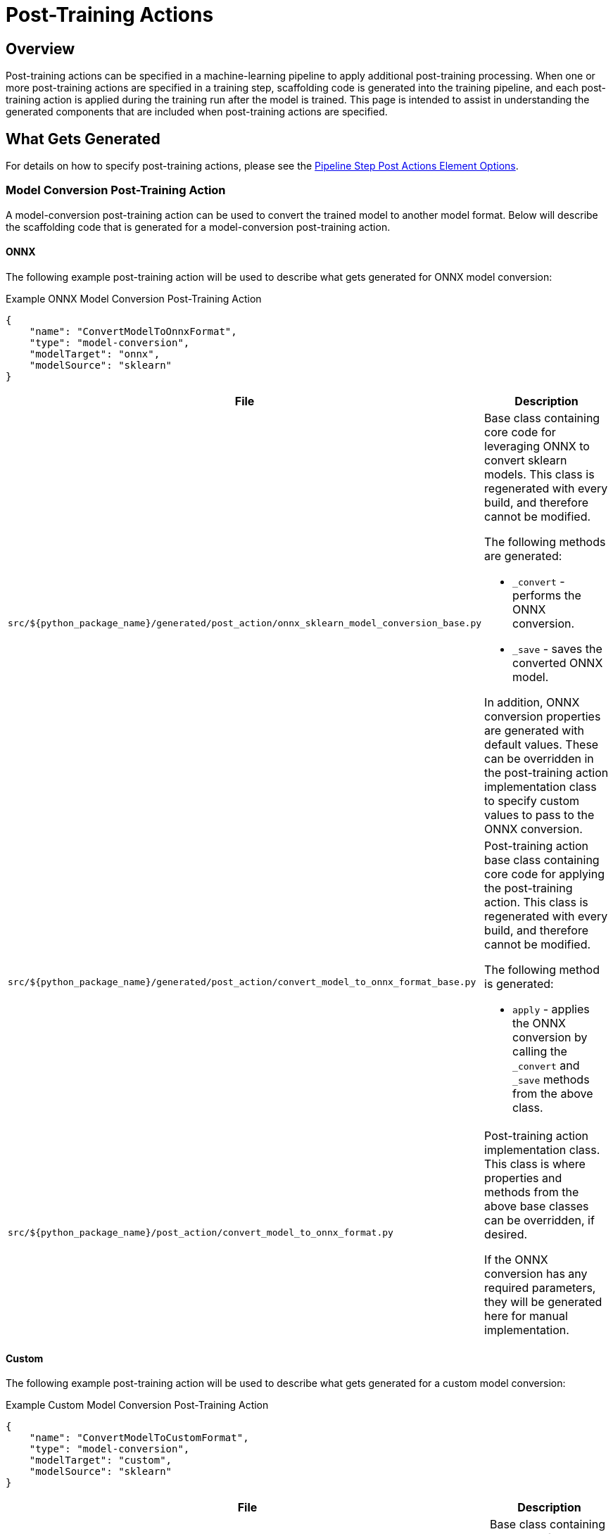 = Post-Training Actions

== Overview
Post-training actions can be specified in a machine-learning pipeline to apply additional post-training processing.
When one or more post-training actions are specified in a training step, scaffolding code is generated into the
training pipeline, and each post-training action is applied during the training run after the model is trained.
This page is intended to assist in understanding the generated components that are included when post-training
actions are specified.

== What Gets Generated

For details on how to specify post-training actions, please see the
xref:pipeline-metamodel.adoc#_pipeline_step_post_actions_element_options[Pipeline Step Post Actions Element Options].

=== Model Conversion Post-Training Action

A model-conversion post-training action can be used to convert the trained model to another model format. Below will
describe the scaffolding code that is generated for a model-conversion post-training action.

==== ONNX

The following example post-training action will be used to describe what gets generated for ONNX model conversion:

.Example ONNX Model Conversion Post-Training Action
[source,json]
----
{
    "name": "ConvertModelToOnnxFormat",
    "type": "model-conversion",
    "modelTarget": "onnx",
    "modelSource": "sklearn"
}
----

[cols="2,4a"]
|===
|File|Description

| `src/${python_package_name}/generated/post_action/onnx_sklearn_model_conversion_base.py`
| Base class containing core code for leveraging ONNX to convert sklearn models. This class is regenerated with
every build, and therefore cannot be modified.

The following methods are generated:

* `_convert` - performs the ONNX conversion.
* `_save` - saves the converted ONNX model.

In addition, ONNX conversion properties are generated with default values. These can be overridden in the
post-training action implementation class to specify custom values to pass to the ONNX conversion.

| `src/${python_package_name}/generated/post_action/convert_model_to_onnx_format_base.py`
| Post-training action base class containing core code for applying the post-training action. This class is
regenerated with every build, and therefore cannot be modified.

The following method is generated:

* `apply` - applies the ONNX conversion by calling the `_convert` and `_save` methods from the above class.

| `src/${python_package_name}/post_action/convert_model_to_onnx_format.py`
| Post-training action implementation class. This class is where properties and methods from the above base classes
can be overridden, if desired.

If the ONNX conversion has any required parameters, they will be generated here for manual implementation.

|===


==== Custom

The following example post-training action will be used to describe what gets generated for a custom model conversion:

.Example Custom Model Conversion Post-Training Action
[source,json]
----
{
    "name": "ConvertModelToCustomFormat",
    "type": "model-conversion",
    "modelTarget": "custom",
    "modelSource": "sklearn"
}
----

[cols="2,4a"]
|===
|File|Description

| `src/${python_package_name}/generated/post_action/custom_model_conversion_base.py`
| Base class containing core code for implementing a custom model conversion. This class is regenerated with every
build, and therefore cannot be modified.

The following methods are generated:

* `_convert` - abstract method to implement the custom conversion. This should be implemented in the post-training
action implementation class.
* `_save` - abstract method to implement the saving of the converted model. This should be implemented in the
post-training action implementation class.

| `src/${python_package_name}/generated/post_action/convert_model_to_custom_format_base.py`
| Post-training action base class containing core code for applying the post-training action. This class is
regenerated with every build, and therefore cannot be modified.

The following method is generated:

* `apply` - applies the cusom conversion by calling the `_convert` and `_save` methods from the above class.

| `src/${python_package_name}/post_action/convert_model_to_custom_format.py`
| Post-training action implementation class. This class is where the `_convert` and `_save` methods should be implemented.

|===

=== Freeform Post-Training Action

A freeform post-training action can be used to apply any custom post-training processing. The following example post-training action will be used to describe what gets generated for a freeform post-training action:

.Example Freeform Post-Training Action
[source,json]
----
{
    "name": "AdditionalProcessing",
    "type": "freeform"
}
----

[cols="2,4a"]
|===
|File|Description

| `src/${python_package_name}/generated/post_action/additional_processing_base.py`
| Post-training action base class containing core code for applying the post-training action. This class is
regenerated with every build, and therefore cannot be modified.

The following method is generated:

* `apply` - abstract method to implement the custom processing. This should be implemented in the post-training
action implementation class.

| `src/${python_package_name}/post_action/additional_processing.py`
| Post-training action implementation class. This class is where the `apply` method should be implemented.

|===